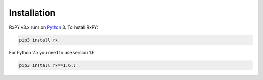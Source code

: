 .. Installation

Installation
=============

RxPY v3.x runs on `Python <http://www.python.org/>`__ 3. To install RxPY:

.. code:: python

    pip3 install rx

For Python 2.x you need to use version 1.6

.. code:: python

    pip3 install rx==1.6.1
